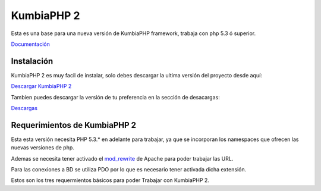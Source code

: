 KumbiaPHP 2
===========

Esta es una base para una nueva versión de KumbiaPHP framework, trabaja con php 5.3 ó superior.

`Documentación <https://github.com/manuelj555/k2/tree/master/doc/README.rst>`_

Instalación
-----------

KumbiaPHP 2 es muy facil de instalar, solo debes descargar la ultima versión del proyecto desde aquí:

`Descargar KumbiaPHP 2 <https://github.com/downloads/manuelj555/k2/current.zip>`_

Tambien puedes descargar la versión de tu preferencia en la sección de desacargas:

`Descargas <https://github.com/manuelj555/k2/downloads>`_

Requerimientos de KumbiaPHP 2
-----------------------------

Esta esta versión necesita PHP 5.3.* en adelante para trabajar, ya que se incorporan los namespaces que ofrecen las nuevas versiones de php.

Ademas se necesita tener activado el `mod_rewrite <https://www.google.com/search?q=mod_rewrite>`_ de Apache para poder trabajar las URL.

Para las conexiones a BD se utiliza PDO por lo que es necesario tener activada dicha extensión.

Estos son los tres requermientos básicos para poder Trabajar con KumbiaPHP 2.



